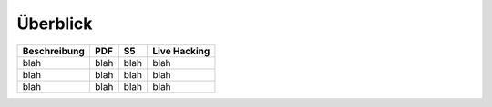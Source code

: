 Überblick
=========

.. csv-table::
   :header: Beschreibung, PDF, S5, Live Hacking

   blah, blah, blah, blah
   blah, blah, blah, blah
   blah, blah, blah, blah

.. todo::

   Tabelle befüllen!

